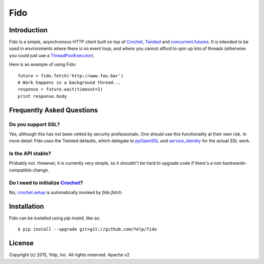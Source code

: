 Fido
********

Introduction
============

Fido is a simple, asynchronous HTTP client built on top of Crochet_, Twisted_ and `concurrent.futures`_.  It is intended to be used in environments
where there is no event loop, and where you cannot afford to spin up lots of threads (otherwise you could just use a `ThreadPoolExecutor`_).

Here is an example of using Fido::

    future = fido.fetch('http://www.foo.bar')
    # Work happens in a background thread...
    response = future.wait(timeout=2)
    print response.body

Frequently Asked Questions
==========================

Do you support SSL?
-------------------

Yes, although this has not been vetted by security professionals. One should use this functionality at their own risk. In more detail: Fido uses the Twisted defaults, which delegate to pyOpenSSL_ and `service_identity`_ for the actual SSL work.

Is the API stable?
------------------

Probably not.  However, it is currently very simple, so it shouldn't be hard to upgrade code if there's a non backwards-compatible change.

Do I need to initialize `Crochet`_?
-----------------------------------

No, `crochet.setup`_ is automatically invoked by `fido.fetch`.


Installation
=============

Fido can be installed using `pip install`, like so::

    $ pip install --upgrade git+git://github.com/Yelp/fido

License
========

Copyright (c) 2015, Yelp, Inc. All rights reserved.
Apache v2


.. _Crochet: https://github.com/itamarst/crochet
.. _crochet.setup: https://crochet.readthedocs.org/en/latest/api.html#setup
.. _Twisted: https://twistedmatrix.com/trac/
.. _concurrent.futures: http://pythonhosted.org/futures/
.. _ThreadPoolExecutor: http://pythonhosted.org/futures/#threadpoolexecutor-objects
.. _pyOpenSSL: https://github.com/pyca/pyopenssl
.. _service_identity: https://github.com/pyca/service_identity

